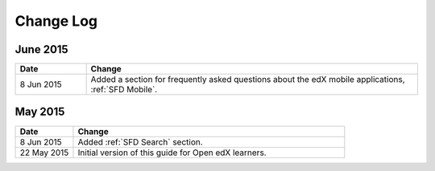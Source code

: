 ############
Change Log
############


*****************
June 2015
*****************

.. list-table::
   :widths: 15 70
   :header-rows: 1

   * - Date
     - Change
   * - 8 Jun 2015
     - Added a section for frequently asked questions about the edX mobile
       applications, :ref:`SFD Mobile`.


*****************
May 2015
*****************

.. list-table::
   :widths: 15 70
   :header-rows: 1

   * - Date
     - Change
   * - 8 Jun 2015
     - Added :ref:`SFD Search` section.
   * - 22 May 2015
     - Initial version of this guide for Open edX learners.
